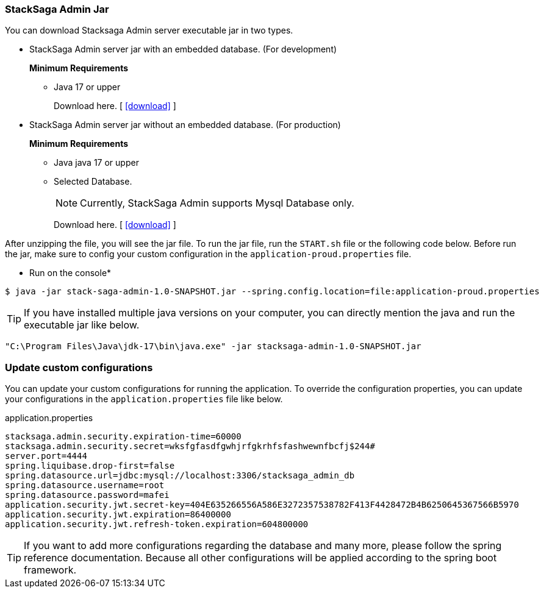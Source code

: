 [[stacksaga_admin_jar]]
=== StackSaga Admin Jar

You can download Stacksaga Admin server executable jar in two types.

* StackSaga Admin server jar with an embedded database.
(For development)
+
*Minimum Requirements*

** Java 17 or upper
+
Download here. [ xref://[icon:download[1x]] ]

* StackSaga Admin server jar without an embedded database.
(For production)
+
*Minimum Requirements*

** Java java 17 or upper
** Selected Database.
+
NOTE: Currently, StackSaga Admin supports Mysql Database only.
+
Download here. [ xref://[icon:download[1x]] ]


After unzipping the file, you will see the jar file.
To run the jar file, run the `+START.sh+` file or the following code below.
Before run the jar, make sure to config your custom configuration in the `+application-proud.properties+` file.

* Run on the console*

[source,shell]
----
$ java -jar stack-saga-admin-1.0-SNAPSHOT.jar --spring.config.location=file:application-proud.properties
----
====
TIP: If you have installed multiple java versions on your computer, you can directly mention the java and run the executable jar like below.

[source,shellscript]
----
"C:\Program Files\Java\jdk-17\bin\java.exe" -jar stacksaga-admin-1.0-SNAPSHOT.jar
----
====

=== Update custom configurations

You can update your custom configurations for running the application.
To override the configuration properties, you can update your configurations in the `application.properties` file like below.

[source,properties]
.application.properties
----
stacksaga.admin.security.expiration-time=60000
stacksaga.admin.security.secret=wksfgfasdfgwhjrfgkrhfsfashwewnfbcfj$244#
server.port=4444
spring.liquibase.drop-first=false
spring.datasource.url=jdbc:mysql://localhost:3306/stacksaga_admin_db
spring.datasource.username=root
spring.datasource.password=mafei
application.security.jwt.secret-key=404E635266556A586E3272357538782F413F4428472B4B6250645367566B5970
application.security.jwt.expiration=86400000
application.security.jwt.refresh-token.expiration=604800000
----

TIP: If you want to add more configurations regarding the database and many more, please follow the spring reference documentation.
Because all other configurations will be applied according to the spring boot framework.